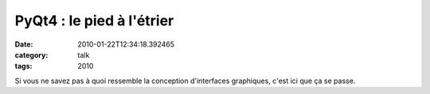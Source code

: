 PyQt4 : le pied à l'étrier
##########################
:date: 2010-01-22T12:34:18.392465
:category: talk
:tags: 2010

Si vous ne savez pas à quoi ressemble la conception d'interfaces graphiques, c'est ici que ça se passe.


